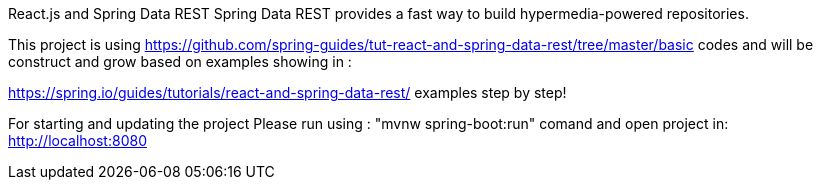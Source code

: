 
React.js and Spring Data REST
Spring Data REST provides a fast way to build hypermedia-powered repositories.

This project is using https://github.com/spring-guides/tut-react-and-spring-data-rest/tree/master/basic codes and will be construct and grow based on examples showing in :

https://spring.io/guides/tutorials/react-and-spring-data-rest/ examples step by step!

For starting and updating the project Please run using : "mvnw spring-boot:run" comand and open project in:
http://localhost:8080

